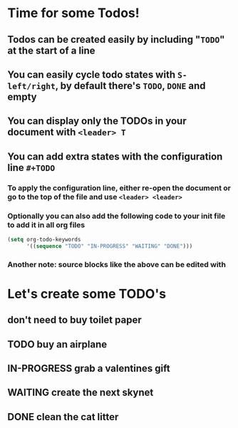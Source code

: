 #+STARTUP: showall
#+TODO: TODO IN-PROGRESS WAITING DONE
* Time for some Todos!
** Todos can be created easily by including "~TODO~" at the start of a line
** You can easily cycle todo states with ~S-left/right~, by default there's ~TODO~, ~DONE~ and empty
** You can display only the TODOs in your document with ~<leader> T~
** You can add extra states with the configuration line ~#+TODO~
*** To apply the configuration line, either re-open the document or go to the top of the file and use ~<leader> <leader>~
*** Optionally you can also add the following code to your init file to add it in all org files
#+BEGIN_SRC emacs-lisp
  (setq org-todo-keywords
        '((sequence "TODO" "IN-PROGRESS" "WAITING" "DONE")))
#+END_SRC
*** Another note: source blocks like the above can be edited with
* Let's create some TODO's
** don't need to buy toilet paper
** TODO buy an airplane
** IN-PROGRESS grab a valentines gift
** WAITING create the next skynet
** DONE clean the cat litter
CLOSED: [2016-02-01 Mon 15:15]
